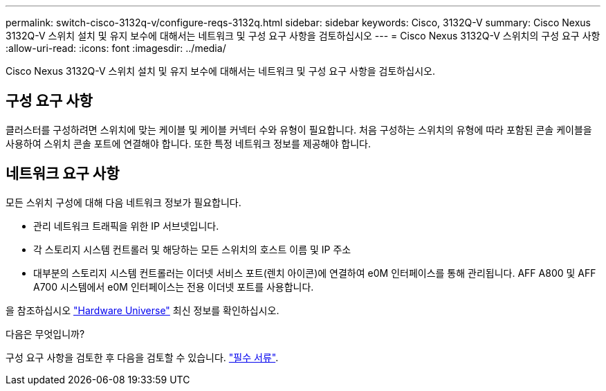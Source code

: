 ---
permalink: switch-cisco-3132q-v/configure-reqs-3132q.html 
sidebar: sidebar 
keywords: Cisco, 3132Q-V 
summary: Cisco Nexus 3132Q-V 스위치 설치 및 유지 보수에 대해서는 네트워크 및 구성 요구 사항을 검토하십시오 
---
= Cisco Nexus 3132Q-V 스위치의 구성 요구 사항
:allow-uri-read: 
:icons: font
:imagesdir: ../media/


[role="lead"]
Cisco Nexus 3132Q-V 스위치 설치 및 유지 보수에 대해서는 네트워크 및 구성 요구 사항을 검토하십시오.



== 구성 요구 사항

클러스터를 구성하려면 스위치에 맞는 케이블 및 케이블 커넥터 수와 유형이 필요합니다. 처음 구성하는 스위치의 유형에 따라 포함된 콘솔 케이블을 사용하여 스위치 콘솔 포트에 연결해야 합니다. 또한 특정 네트워크 정보를 제공해야 합니다.



== 네트워크 요구 사항

모든 스위치 구성에 대해 다음 네트워크 정보가 필요합니다.

* 관리 네트워크 트래픽을 위한 IP 서브넷입니다.
* 각 스토리지 시스템 컨트롤러 및 해당하는 모든 스위치의 호스트 이름 및 IP 주소
* 대부분의 스토리지 시스템 컨트롤러는 이더넷 서비스 포트(렌치 아이콘)에 연결하여 e0M 인터페이스를 통해 관리됩니다. AFF A800 및 AFF A700 시스템에서 e0M 인터페이스는 전용 이더넷 포트를 사용합니다.


을 참조하십시오 https://hwu.netapp.com["Hardware Universe"^] 최신 정보를 확인하십시오.

.다음은 무엇입니까?
구성 요구 사항을 검토한 후 다음을 검토할 수 있습니다. link:required-documentation-3132q.html["필수 서류"].
